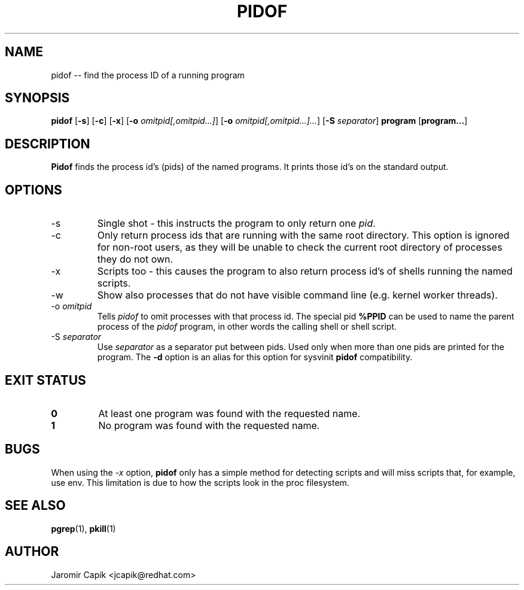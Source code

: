 '\" -*- coding: UTF-8 -*-
.\" Copyright (C) 1998 Miquel van Smoorenburg.
.\"
.\" This program is free software; you can redistribute it and/or modify
.\" it under the terms of the GNU General Public License as published by
.\" the Free Software Foundation; either version 2 of the License, or
.\" (at your option) any later version.
.\"
.\" This program is distributed in the hope that it will be useful,
.\" but WITHOUT ANY WARRANTY; without even the implied warranty of
.\" MERCHANTABILITY or FITNESS FOR A PARTICULAR PURPOSE.  See the
.\" GNU General Public License for more details.
.\"
.\" You should have received a copy of the GNU General Public License
.\" along with this program; if not, write to the Free Software
.\" Foundation, Inc., 51 Franklin Street, Fifth Floor, Boston, MA 02110-1301 USA
.\"
.TH PIDOF 1 "2020-06-04" "" "User Commands"
.SH NAME
pidof -- find the process ID of a running program
.SH SYNOPSIS
.B pidof
.RB [ \-s ]
.RB [ \-c ]
.RB [ \-x ]
.RB [ \-o
.IR omitpid[,omitpid...] ]
.RB [ \-o
.IR omitpid[,omitpid...]... ]
.RB [ \-S
.IR separator ]
.B program
.RB [ program... ]
.SH DESCRIPTION
.B Pidof
finds the process id's (pids) of the named programs. It prints those
id's on the standard output.
.SH OPTIONS
.IP \-s
Single shot - this instructs the program to only return one \fIpid\fP.
.IP \-c
Only return process ids that are running with the same root directory.
This option is ignored for non-root users, as they will be unable to check
the current root directory of processes they do not own.
.IP \-x
Scripts too - this causes the program to also return process id's of
shells running the named scripts.
.IP \-w
Show also processes that do not have visible command line (e.g. kernel
worker threads).
.IP "-o \fIomitpid\fP"
Tells \fIpidof\fP to omit processes with that process id. The special
pid \fB%PPID\fP can be used to name the parent process of the \fIpidof\fP
program, in other words the calling shell or shell script.
.IP "-S \fIseparator\fP"
Use \fIseparator\fP as a separator put between pids. Used only when
more than one pids are printed for the program.
The \fB\-d\fR option is an alias for this option for sysvinit
.B pidof
compatibility.
.SH "EXIT STATUS"
.TP
.B 0
At least one program was found with the requested name.
.TP
.B 1
No program was found with the requested name.

.SH BUGS
When using the \fI\-x\fP option,
.B pidof
only has a simple method for detecting scripts and will miss scripts that,
for example, use env. This limitation is due to how the scripts look in
the proc filesystem.

.SH SEE ALSO
.BR pgrep (1),
.BR pkill (1)
.SH AUTHOR
Jaromir Capik <jcapik@redhat.com>
